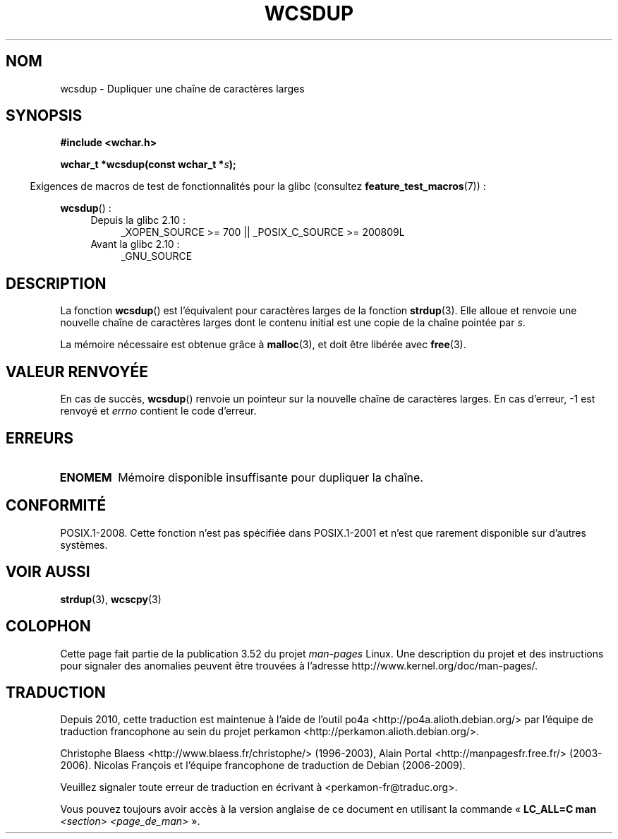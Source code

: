 .\" Copyright (c) Bruno Haible <haible@clisp.cons.org>
.\"
.\" %%%LICENSE_START(GPLv2+_DOC_ONEPARA)
.\" This is free documentation; you can redistribute it and/or
.\" modify it under the terms of the GNU General Public License as
.\" published by the Free Software Foundation; either version 2 of
.\" the License, or (at your option) any later version.
.\" %%%LICENSE_END
.\"
.\" References consulted:
.\"   GNU glibc-2 source code and manual
.\"   Dinkumware C library reference http://www.dinkumware.com/
.\"   OpenGroup's Single UNIX specification http://www.UNIX-systems.org/online.html
.\"
.\"*******************************************************************
.\"
.\" This file was generated with po4a. Translate the source file.
.\"
.\"*******************************************************************
.TH WCSDUP 3 "19 avril 2013" GNU "Manuel du programmeur Linux"
.SH NOM
wcsdup \- Dupliquer une chaîne de caractères larges
.SH SYNOPSIS
.nf
\fB#include <wchar.h>\fP
.sp
\fBwchar_t *wcsdup(const wchar_t *\fP\fIs\fP\fB);\fP
.fi
.sp
.in -4n
Exigences de macros de test de fonctionnalités pour la glibc (consultez
\fBfeature_test_macros\fP(7))\ :
.in
.sp
\fBwcsdup\fP()\ :
.PD 0
.ad l
.RS 4
.TP  4
Depuis la glibc 2.10\ :
_XOPEN_SOURCE\ >=\ 700 || _POSIX_C_SOURCE\ >=\ 200809L
.TP 
Avant la glibc 2.10\ :
_GNU_SOURCE
.RE
.ad
.PD
.SH DESCRIPTION
La fonction \fBwcsdup\fP() est l'équivalent pour caractères larges de la
fonction \fBstrdup\fP(3). Elle alloue et renvoie une nouvelle chaîne de
caractères larges dont le contenu initial est une copie de la chaîne pointée
par \fIs\fP.
.PP
La mémoire nécessaire est obtenue grâce à \fBmalloc\fP(3), et doit être libérée
avec \fBfree\fP(3).
.SH "VALEUR RENVOYÉE"
En cas de succès, \fBwcsdup\fP() renvoie un pointeur sur la nouvelle chaîne de
caractères larges. En cas d'erreur, \-1 est renvoyé et \fIerrno\fP contient le
code d'erreur.
.SH ERREURS
.TP 
\fBENOMEM\fP
Mémoire disponible insuffisante pour dupliquer la chaîne.
.SH CONFORMITÉ
.\" present in libc5 and glibc 2.0 and later
POSIX.1\-2008. Cette fonction n'est pas spécifiée dans POSIX.1\-2001 et n'est
que rarement disponible sur d'autres systèmes.
.SH "VOIR AUSSI"
\fBstrdup\fP(3), \fBwcscpy\fP(3)
.SH COLOPHON
Cette page fait partie de la publication 3.52 du projet \fIman\-pages\fP
Linux. Une description du projet et des instructions pour signaler des
anomalies peuvent être trouvées à l'adresse
\%http://www.kernel.org/doc/man\-pages/.
.SH TRADUCTION
Depuis 2010, cette traduction est maintenue à l'aide de l'outil
po4a <http://po4a.alioth.debian.org/> par l'équipe de
traduction francophone au sein du projet perkamon
<http://perkamon.alioth.debian.org/>.
.PP
Christophe Blaess <http://www.blaess.fr/christophe/> (1996-2003),
Alain Portal <http://manpagesfr.free.fr/> (2003-2006).
Nicolas François et l'équipe francophone de traduction de Debian\ (2006-2009).
.PP
Veuillez signaler toute erreur de traduction en écrivant à
<perkamon\-fr@traduc.org>.
.PP
Vous pouvez toujours avoir accès à la version anglaise de ce document en
utilisant la commande
«\ \fBLC_ALL=C\ man\fR \fI<section>\fR\ \fI<page_de_man>\fR\ ».
